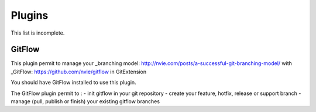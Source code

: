 Plugins
==========

This list is incomplete.

.. settingspage:: Auto compile SubModules

    This plugin proposes (confirmation required) that you automatically build submodules after they are updated via the GitExtensions Update submodules command.

    .. setting:: Enabled

      Enter true to enable the plugin, or false to disable.

    .. setting:: Path to msbuild.exe

      Enter the path to the msbuild.exe executable.

    .. setting:: msbuild.exe arguments

      Enter any arguments to msbuild.

.. settingspage:: Periodic background fetch

    	This plugin keeps your remote tracking branches up-to-date automatically by fetching periodically.

    .. setting:: Arguments of git command to run

      Enter the git command and its arguments into the edit box.
      The default command is ``fetch --all``, which will fetch all branches from all remotes.
      You can modify the command if you would prefer, for example, to fetch only a specific remote, e.g. ``fetch upstream``.

    .. setting:: Fetch every (seconds)

      Enter the number of seconds to wait between each fetch. Enter 0 to disable this plugin.

    .. setting:: Refresh view after fetch

      If checked, the commit log and branch labels will be refreshed after the fetch.
      If you are browsing the commit log and comparing revisions you may wish
      to disable the refresh to avoid unexpected changes to the commit log.

    .. setting:: Fetch all submodules

      If checked, also perform ``git fetch -all`` recursively on all configured
      submodules as part of the periodic background fetch.

.. settingspage:: Create local tracking branches

    This plugin will create local tracking branches for all branches on a remote repository.
    The remote repository is specified when the plugin is run.

.. settingspage:: Delete obsolete branches

    This plugin allows you to delete obsolete branches i.e. those branches
    that are fully merged to another branch.
    It will display a list of obsolete branches for review before deletion.

    .. setting:: Delete obsolete branches older than (days)

      Select branches created greater than the specified number of days ago.

    .. setting:: Branch where all branches should be merged

      The name of the branch where a branch must have been merged into to be considered obsolete.

.. settingspage:: Find large files

    Finds large files in the repository and allows you to delete them.

    .. setting:: Find large files bigger than (Mb)

      Specify what size is considered a 'large' file.

.. settingspage:: Gerrit Code Review

    The Gerrit plugin provides integration with Gerrit for GitExtensions.
    This plugin has been based on the git-review tool.

    For more information see: https://www.gerritcodereview.com/

GitFlow
-------

This plugin permit to manage your _branching model: http://nvie.com/posts/a-successful-git-branching-model/ with _GitFlow: https://github.com/nvie/gitflow in GitExtension

You should have GitFlow installed to use this plugin.

The GitFlow plugin permit to :
- init gitflow in your git repository
- create your feature, hotfix, release or support branch
- manage (pull, publish or finish) your existing gitflow branches

.. settingspage:: Github

    This plugin will create an OAuth token so that some common GitHub actions can be integrated with Git Extensions.

    For more information see: https://github.com/

    .. setting:: OAuth Token

      The token generated and retrieved from GitHub.

.. settingspage:: Impact Graph

    This plugin shows in a graphical format the number of commits and counts of changed
    lines in the repository performed by each person who has committed a change.

.. settingspage:: Statistics

    This plugin provides various statistics (and a pie chart) about the current Git repository.
    For example, number of commits by author, lines of code per language.

    .. setting:: Code files

      Specifies extensions of files that are considered code files.

    .. setting:: Directories to ignore (EndsWith)

      Ignore these directories when calculating statistics.

    .. setting:: Ignore submodules

      Ignore submodules when calculating statistics (true/false).

.. settingspage:: Gource

    Gource is a software version control visualization tool.

    For more information see: http://gource.io/

    .. setting:: Path to "gource"

      Enter the path to the gource software.

    .. setting:: Arguments

      Enter any arguments to gource.

.. settingspage:: Proxy Switcher

    This plugin can set/unset the value for the http.proxy git config file key as per the settings entered here.

    .. setting:: Username

      The user name needed to access the proxy.

    .. setting:: Password

      The password attached to the username.

    .. setting:: HttpProxy

      Proxy Server URL.

    .. setting:: HttpProxyPort

      Proxy Server port number.

.. settingspage:: Release Notes Generator

    This plugin will generate 'release notes'.
    This involves summarising all commits between the specified from and to commit expressions
    when the plugin is started. This output can be copied to the clipboard in various formats.

.. settingspage:: Bitbucket Server

    If your repository is hosted on Atlassian Bitbucket Server
    then this plugin will enable you to create a pull request for Bitbucket from Git Extensions. The plugin cannot be used for bitbucket.org.

    For more information see: https://www.atlassian.com/software/bitbucket/server

    .. setting:: Bitbucket Username

      The username required to access Bitbucket.

    .. setting:: Bitbucket Password

      The password required to access Bitbucket.

    .. setting:: Specify the base URL to Bitbucket

      The URL from which you will access Bitbucket.

    .. setting:: Disable SSL verification

      Check this option if you do not require SSL verification to access Bitbucket Server.

